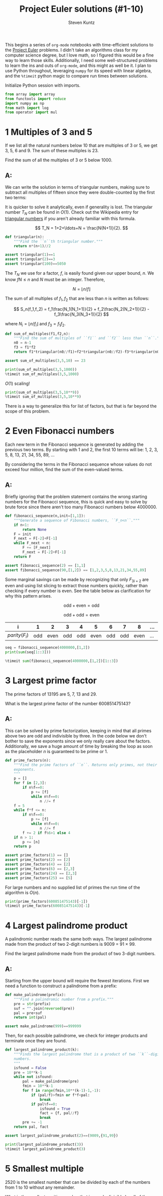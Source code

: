 #+TITLE: Project Euler solutions (#1-10)
#+AUTHOR: Steven Kuntz
#+EMAIL: stevenjkuntz@gmail.com
#+OPTIONS: num:nil toc:1
#+PROPERTY: header-args:jupyter-python :session py :results raw drawer

This begins a series of =org-mode= notebooks with time-efficient solutions to
the [[https://projecteuler.net/][Project Euler]] problems. I didn't take an algorithms class for my computer
science degree, but I love math, so I figured this would be a fine way to learn
those skills. Additionally, I need some well-structured problems to learn the
ins and outs of =org-mode=, and this might as well be it. I plan to use Python
throughout, leveraging =numpy= for its speed with linear algebra, and the
=%timeit= python magic to compare run times between solutions.

Initialize Python session with imports.

#+begin_src jupyter-python :results none
from array import array
from functools import reduce
import numpy as np
from math import log
from operator import mul
#+end_src

* 1 Multiples of 3 and 5
If we list all the natural numbers below 10 that are multiples of 3 or 5,
we get 3, 5, 6 and 9. The sum of these multiples is 23.

Find the sum of all the multiples of 3 or 5 below 1000.

** A:
We can write the solution in terms of triangular numbers, making sure to
subtract all multiples of fifteen since they were double-counted by the first
two terms:

\begin{eqnarray*}
S & = & (3+6+\ldots+999) + (5+10+\ldots+995) - (15+30+\ldots+990) \\
  & = & 3(1+2+\ldots+333) + 5(1+2+\ldots+199) - 15(1+2+\ldots+66) \\
  & = & 3T_{333} + 5T_{199} - 15T_{66}
\end{eqnarray*}

It is quicker to solve it analytically, even if generality is lost. The
triangular number \(T_N\) can be found in \(O(1)\). Check out the Wikipedia
entry for [[https://en.wikipedia.org/wiki/Triangular_number][triangular numbers]] if you aren't already familiar with this formula.

\[ T_N = 1+2+\ldots+N = \frac{N(N+1)}{2}. \]

#+begin_src jupyter-python
def triangular(n):
    """Find the ``n``th triangular number."""
    return n*(n+1)//2

assert triangular(1)==1
assert triangular(2)==3
assert triangular(100)==5050
#+end_src

#+RESULTS:

The \(T_N\) we use for a factor, \(f\), is easily found given our upper bound,
\(n\). We know \(fN\leq n\) and \(N\) must be an integer. Therefore, 

\[ N = \lfloor n/f \rfloor \]

The sum of all multiples of \(f_1,f_2\) that are less than \(n\) is written as
follows:

\[ S_n(f_1,f_2) = f_1\frac{N_1(N_1+1)}{2} + f_2\frac{N_2(N_2+1)}{2} -
f_3\frac{N_3(N_3+1)}{2} \]

where \(N_i = \lfloor n/f_i \rfloor\) and \(f_3 = f_1f_2\).

#+begin_src jupyter-python
def sum_of_multiples(f1,f2,n):
    """Find the sum of multiples of ``f1`` and ``f2`` less than ``n``."""
    n0 = n-1
    f3 = f1*f2
    return f1*triangular(n0//f1)+f2*triangular(n0//f2)-f3*triangular(n0//(f3))

assert sum_of_multiples(3,5,10) == 23

print(sum_of_multiples(3,5,1000))
%timeit sum_of_multiples(3,5,1000)
#+end_src

#+RESULTS:
: 233168
: 529 ns ± 8.78 ns per loop (mean ± std. dev. of 7 runs, 1000000 loops each)

\(O(1)\) scaling!

#+begin_src jupyter-python
print(sum_of_multiples(3,5,10**9))
%timeit sum_of_multiples(3,5,10**9)
#+end_src

#+RESULTS:
: 233333333166666668
: 689 ns ± 4.62 ns per loop (mean ± std. dev. of 7 runs, 1000000 loops each)

There is a way to generalize this for list of factors, but that is far beyond
the scope of this problem.

* 2 Even Fibonacci numbers
Each new term in the Fibonacci sequence is generated by adding the previous
two terms. By starting with 1 and 2, the first 10 terms will be:
1, 2, 3, 5, 8, 13, 21, 34, 55, 89, ...

By considering the terms in the Fibonacci sequence whose values do not exceed
four million, find the sum of the even-valued terms.

** A:
Briefly ignoring that the problem statement contains the wrong starting numbers
for the Fibonacci sequence, this is quick and easy to solve by brute force since
there aren't too many Fibonacci numbers below 4000000.

#+begin_src jupyter-python
def fibonacci_sequence(n,init=[1,1]):
    """Generate a sequence of Fibonacci numbers, ``F_n<n``."""
    if n<1:
        return None
    F = init
    F_next = F[-2]+F[-1]
    while F_next < n:
        F += [F_next]
        F_next = F[-2]+F[-1]
    return F

assert fibonacci_sequence(2) == [1,1]
assert fibonacci_sequence(90,[1,2]) == [1,2,3,5,8,13,21,34,55,89]
#+end_src

#+RESULTS:

Some marginal savings can be made by recognizing that only \(F_{3i+2}\) are even
and using list slicing to extract those numbers quickly, rather than checking if
every number is even. See the table below as clarification for why this pattern
arises.

\[ \text{odd} + \text{even} = \text{odd} \]

\[ \text{odd} + \text{odd} = \text{even} \]

| i               |   1 |    2 |   3 |   4 |    5 |   6 |   7 |    8 | ... | 3i  | 3i+1 | 3i+2 |
|-----------------+-----+------+-----+-----+------+-----+-----+------+-----+-----+------+------|
| \(parity(F_i)\) | odd | even | odd | odd | even | odd | odd | even | ... | odd | odd  | even |

#+begin_src jupyter-python
seq = fibonacci_sequence(4000000,[1,2])
print(sum(seq[1::3]))

%timeit sum(fibonacci_sequence(4000000,[1,2])[1::3])
#+end_src

#+RESULTS:
: 4613732
: 3.66 µs ± 38.9 ns per loop (mean ± std. dev. of 7 runs, 100000 loops each)

* 3 Largest prime factor
The prime factors of 13195 are 5, 7, 13 and 29.

What is the largest prime factor of the number 600851475143?

** A:
This can be solved by prime factorization, keeping in mind that all primes
above two are odd and indivisible by three. In the code below we don't bother to
save the exponents since we only really care about the factors. Additionally, we
save a huge amount of time by breaking the loop as soon as the placeholder \(n\)
is guaranteed to be prime or 1.

#+begin_src jupyter-python
def prime_factors(n):
    """Find the prime factors of ``n``. Returns only primes, not their
    exponents.
    """
    p = []
    for f in [2,3]:
        if n%f==0:
            p += [f]
            while n%f==0:
                n //= f
    f = 5
    while f*f <= n:
        if n%f==0:
            p += [f]
            while n%f==0:
                n //= f
        f += 2 if f%6>1 else 4
    if n > 1:
        p += [n]
    return p

assert prime_factors(1) == []
assert prime_factors(2) == [2]
assert prime_factors(4) == [2]
assert prime_factors(6) == [2,3]
assert prime_factors(24) == [2,3]
assert prime_factors(25) == [5]
#+end_src

#+RESULTS:

For large numbers and no supplied list of primes the run time of the algorithm
is \(O(n)\).

#+begin_src jupyter-python
print(prime_factors(600851475143)[-1])
%timeit prime_factors(600851475143)[-1]
#+end_src

#+RESULTS:
: 6857
: 73.2 µs ± 6.02 µs per loop (mean ± std. dev. of 7 runs, 10000 loops each)

* 4 Largest palindrome product
A palindromic number reads the same both ways. The largest palindrome made
from the product of two 2-digit numbers is 9009 = 91 × 99.

Find the largest palindrome made from the product of two 3-digit numbers.

** A:
Starting from the upper bound will require the fewest iterations. First we need
a function to construct a palindrome from a prefix:

#+begin_src jupyter-python
def make_palindrome(prefix):
    """Find a palindromic number from a prefix."""
    pre = str(prefix)
    suf = "".join(reversed(pre))
    pal = pre+suf
    return int(pal)

assert make_palindrome(999)==999999
#+end_src

#+RESULTS:

Then, for each possible palindrome, we check for integer products and terminate
once they are found.

#+begin_src jupyter-python
def largest_palindrome_product(k):
    """Finds the largest palindrome that is a product of two ``k``-digit
    numbers.
    """
    isfound = False
    pre = 10**k-1
    while not isfound:
        pal = make_palindrome(pre)
        fmin = 10**k-1
        for f in range(fmin,10**(k-1)-1,-1):
            if (pal/f)>fmin or f*f<pal:
                break
            if pal%f==0:
                isfound = True
                fact = {f, pal//f}
                break
        pre += -1
    return pal, fact

assert largest_palindrome_product(2)==(9009,{91,99})

print(largest_palindrome_product(3))
%timeit largest_palindrome_product(3)
#+end_src

#+RESULTS:
: (906609, {993, 913})
: 451 µs ± 5.06 µs per loop (mean ± std. dev. of 7 runs, 1000 loops each)

* 5 Smallest multiple
2520 is the smallest number that can be divided by each of the numbers from
1 to 10 without any remainder.

What is the smallest positive number that is evenly divisible by all of the
numbers from 1 to 20?

** A:
Consider these two composite numbers and their forms in prime factorization.

\[ 12 = 2^2\cdot3^1\cdot5^0 \\
   15 = 2^0\cdot3^1\cdot5^1 \]

We know that \(lcm(12,15)=60=2^2\cdot3^1\cdot5^1\). In other words, the prime
factorization gives us a way to quickly find the LCM. In general terms this
means

\begin{eqnarray*}
k_a          & = & \prod_i p_i^{a_i} \\
k_b          & = & \prod_i p_i^{b_i} \\ 
lcm(k_a,k_b) & = & \prod_i p_i^{\max\{a_i,b_i\}}
\end{eqnarray*}

For all \(k\leq n\in\mathbb{N}\), the LCM must be the product of the primes
raised to their maximum possible power within the limit given. I used [[https://en.wikipedia.org/wiki/Sieve_of_Eratosthenes][the Sieve
of Eratosthenes]] to get a list of primes below an upper bound. You should check
out the Wiki page for a cool visualization of the algorithm. I use =array= data
structures instead of preallocated lists. =array= is a light wrapper on the C
=array=.

#+begin_src jupyter-python
def esieve(n):
    """Find all primes less than ``n`` with the Sieve of Eratosthenes."""
    if n<=2:
        return array('l',[])

    n_odd = n//2
    isprime = array('b',[True]*n_odd)
    for k in range(3,int(n**0.5)+1,2):
        if isprime[k//2]:
            for i in range(k*k//2,n_odd,k):
                isprime[i] = False

    primes = array('l',[2])
    for i in range(1,n//2):
        if isprime[i]:
            primes.append(2*i+1)
    return primes

assert len(esieve(2)) == 0
assert esieve(3) == array('l',[2])
assert esieve(10) == array('l',[2,3,5,7])
assert esieve(20) == array('l',[2,3,5,7,11,13,17,19])
#+end_src

#+RESULTS:

For the sequence we were given, every natural number up to a limit \(n\) is
represented. For every prime \(p\leq n\), there is a maximum possible exponent
\(a\) such that

\[ p^a \leq n \]

Solving for \(a\) gives

\[ a = \lfloor \log_p n \rfloor = \lfloor \ln n / \ln p \rfloor \]

Therefore, the least common multiple of the series \(1,2,...,n\) is the product

\[ lcm(1,2,\ldots,n) = p_1^{a_1}p_2^{a_2}\ldots p_k^{a_k} \]

where \(p_k\leq n\) are prime and \(a_k = \lfloor \log_p n \rfloor\).

#+begin_src jupyter-python
def lcm_naturals(n,primes=None):
    """Find the smallest common multiple of the sequence of natural numbers
    `i<=n'.
    """
    if primes is None:
        primes = esieve(n+1)
    return reduce(mul, [1] + [p**int(log(n)/log(p)) for p in primes])

assert lcm_naturals(10) == 2520

print(lcm_naturals(20))
%timeit lcm_naturals(20)
#+end_src

#+RESULTS:
: 232792560
: 6.89 µs ± 47 ns per loop (mean ± std. dev. of 7 runs, 100000 loops each)

* 6 Sum square difference
The sum of the squares of the first ten natural numbers is,

\[ 1^2 + 2^2 + \ldots + 10^2 = 385 \]

The square of the sum of the first ten natural numbers is,

\[ (1 + 2 + \ldots + 10)^2 = 55^2 = 3025 \]

Hence the difference between the sum of the squares of the first ten natural
numbers and the square of the sum is 3025 − 385 = 2640.

Find the difference between the square of the sum and the sum of the squares of
the first one hundred natural numbers.

** A:
Recall from problem 1 the formula for the \(n\)th triangular number, \(T_n\).

\[ T_n = 1+2+\ldots+n = \frac{n(n+1)}{2} \]

Now consider the [[https://en.wikipedia.org/wiki/Square_pyramidal_number][square pyramidal numbers]], \(P_n\). Again, if you aren't
familiar with this series or its derivation, check out the Wikipedia page.

\[ P_n = 1^2+2^2+\ldots+n^2 = \frac{n(n+1)(2n+1)}{6} \]

#+begin_src jupyter-python
def square_pyramidal(n):
    """Find the ``n``th square pyramidal number."""
    return n*(n+1)*(2*n+1)//6

assert square_pyramidal(1)==1
assert square_pyramidal(2)==5
assert square_pyramidal(4)==30
#+end_src

#+RESULTS:

Let \(f\) be the difference between the sum of the squares and the square of the
sum for the first \(n\) natural numbers. 

\begin{eqnarray*}
f(n) & = & \left[\sum_{i=1}^n i \right]^2 -
           \left[\sum_{i=1}^n i^2 \right] \\
     & = & T_n^2 - P_n
\end{eqnarray*}

#+begin_src jupyter-python
def sum_sq_diff(n):
    """For the first ``n`` natural numbers, find the difference between the
    square of the sum and the sum of the squares.
    """
    return triangular(n)**2 - square_pyramidal(n)

assert sum_sq_diff(10) == 2640

print(sum_sq_diff(100))
%timeit sum_sq_diff(100)
#+end_src

#+RESULTS:
: 25164150
: 522 ns ± 7.52 ns per loop (mean ± std. dev. of 7 runs, 1000000 loops each)

* 7 10001st prime
By listing the first six prime numbers: 2, 3, 5, 7, 11, and 13, we can see
that the 6th prime is 13.

What is the 10 001st prime number?

** A:

We should use the Sieve of Eratosthenes (see problem 5) to find this, but first
we need to approximate what our upper bound should be. [[https://en.wikipedia.org/wiki/Prime_number_theorem#Approximations_for_the_nth_prime_number][According to Dusart]], the
\(n\)th prime, \(p_n\), is bound by the following inequality.

\[ n(\log n + \log\log n - 1) < p_n < n(\log n + \log\log n) \]

for \(n\geq6\).

#+begin_src jupyter-python
def prime_bounds(n):
    """Find the lower and upper bounds of the ``n``th prime."""
    if n<6:
        return [1,14]
    else:
        lim = log(n)+log(log(n))
        return [int(n*(lim-1)),int(n*lim+1)]

assert prime_bounds(4) == [1,14]
assert prime_bounds(6) == [8,15]
assert prime_bounds(10) == [21,32]
#+end_src

#+RESULTS:

I used the upper bound from the above calculation to perform a Sieve of
Eratosthenes and return the 10001st prime. It is interesting to note how
close the prime is to the lower bound.

The overall algorithm should be about the same complexity as the sieve,
\(O(n\log\log n)\). Any additional complexity results from systematic
overestimation of the upper bound. 

#+begin_src jupyter-python
bounds = prime_bounds(10001)
print(bounds)
print(esieve(bounds[1])[10000])

%timeit esieve(prime_bounds(10001)[1])[10000]
#+end_src

#+RESULTS:
: [104318, 114320]
: 104743
: 10.1 ms ± 36.8 µs per loop (mean ± std. dev. of 7 runs, 100 loops each)

* 8 Largest product in a series
The four adjacent digits in the 1000-digit number that have the greatest
product are 9 × 9 × 8 × 9 = 5832.

#+begin_src jupyter-python
number = "73167176531330624919225119674426574742355349194934\
96983520312774506326239578318016984801869478851843\
85861560789112949495459501737958331952853208805511\
12540698747158523863050715693290963295227443043557\
66896648950445244523161731856403098711121722383113\
62229893423380308135336276614282806444486645238749\
30358907296290491560440772390713810515859307960866\
70172427121883998797908792274921901699720888093776\
65727333001053367881220235421809751254540594752243\
52584907711670556013604839586446706324415722155397\
53697817977846174064955149290862569321978468622482\
83972241375657056057490261407972968652414535100474\
82166370484403199890008895243450658541227588666881\
16427171479924442928230863465674813919123162824586\
17866458359124566529476545682848912883142607690042\
24219022671055626321111109370544217506941658960408\
07198403850962455444362981230987879927244284909188\
84580156166097919133875499200524063689912560717606\
05886116467109405077541002256983155200055935729725\
71636269561882670428252483600823257530420752963450"

v = np.array([int(d) for d in number],dtype=int)
#+end_src

#+RESULTS:

Find the thirteen adjacent digits in the 1000-digit number that have the
greatest product. What is the value of this product?

** A:

This is a moving window problem. Let \(N\) be a number with \(n\) digits,  \(\mathbf{p}\)
be a vector where the elements \(p_i\) are the products of \(w > 1\) adjacent
digits of \(N\), starting with \(d_i\).

\[ N = d_1d_2...d_n \]

\[ \mathbf{p} \in \mathbb{R}^{n-w+1} \]

\[ p_i = \prod_{k=i}^{i+w-1} d_k \]

#+begin_src jupyter-python
def adjacent_products(v,w):
    """Find the products of `w' adjacent elements in the vector `v'."""
    n = len(v)
    p = np.ones((n-w+1,),dtype=int)
    for i in range(0,w):
        p = np.multiply(p,v[i:n+i-w+1])
    return p

assert max(adjacent_products(v,4)) == 5832
#+end_src

#+RESULTS:

=numpy= does vector operations extremely quickly.

#+begin_src jupyter-python
print(max(adjacent_products(v,13)))
%timeit adjacent_products(v,13)
#+end_src

#+RESULTS:
: 23514624000
: 20.7 µs ± 88.3 ns per loop (mean ± std. dev. of 7 runs, 10000 loops each)

* 9 Special Pythagorean triplet
A Pythagorean triple is a set of three natural numbers, \(a < b < c\), for
which,

\[ a^2 + b^2 = c^2 \]

For example, \(3^2 + 4^2 = 9 + 16 = 25 = 5^2\).

There exists exactly one Pythagorean triplet for which \(a + b + c = 1000\).
Find the product \(abc\).

** A:

Using [[https://en.wikipedia.org/wiki/Pythagorean_triple#Generating_a_triple][Euclid's formula]] for the primitive Pythagorean triples:

\begin{eqnarray*}
a & = & m^2-n^2 \\
b & = & 2mn \\
c & = & m^2+n^2
\end{eqnarray*}

where \(m>n>0\), \(m\) and \(n\) are coprime (\(gcd(m,n)=1\)) and one is even.
Since we don't necessarily need these triples to be primitive, we'll rewrite the
formula by adding in some common divisor, \(d\).

\begin{eqnarray*}
a & = & d(m^2-n^2) \\
b & = & d(2mn) \\
c & = & d(m^2+n^2)
\end{eqnarray*}

Introducing a constraint on the sum, \(a+b+c=s\), gives

\begin{eqnarray*}
s & = & a + b + c \\
  & = & d(m^2-n^2) + d(2mn) + d(m^2+n^2) \\
  & = & 2dm^2 + 2dmn \\
  & = & 2dm(m+n) \\
  & = & 2dmk
\end{eqnarray*}

A few interesting things to point out here. Try plugging in numbers if any of
these points don't make sense.

1) \(s\) must be divisible by 2.
2) \(s/2\) must be divisible by \(m\).
3) \(m < \sqrt{s/2}\) because \(m < k = m+n\).
4) \(s/(2m)\) must be divisible by \(k = m+n\).
5) \(m\) and \(k = m+n\) are coprime (\(gcd(m,k)=1\)) since \(m\) and \(n\) are coprime.
6) \(k = m+n\) is odd.

From these observations we can write an algorithm that, in the outer loop,
checks all valid \(m\), and, in the inner loop, checks all valid \(k\) for the
chosen \(m\). We know that there is only one triple for \(a+b+c=1000\), but if
we spend the extra time to check all possible entries, we can generalize this
code for problem 39 and 75.

#+begin_src jupyter-python
def gcd(a, b):
    """Find the greatest common divisor of two integers."""
    while b != 0:
        (a, b) = (b, a%b)
    return a

def pythagorean_triples_from_sum(s):
    """Find all Pythagorean triples ``a^2+b^2=c^2`` such that ``a+b+c=s`` and
    ``0<a<b<c<s``.
    """
    if s%2 == 1:
        return []
    trip = []
    for m in range(2,int((s/2)**0.5)+1):
        if (s//2)%m==0:
            if m%2==0:
                k = m+1
            else:
                k = m+2
            while (k < 2*m) and k <= s/(2*m):
                if (s//(2*m))%k==0 and gcd(m,k)==1:
                    d = s//(2*k*m)
                    n = k - m
                    a = d*(m**2-n**2)
                    b = d*2*m*n
                    c = d*(m**2+n**2)
                    trip += [(min(a,b),max(a,b),c)]
                k += 2
    return trip

assert pythagorean_triples_from_sum(12)[0]==(3,4,5)
assert pythagorean_triples_from_sum(40)[0]==(8,15,17)
#+end_src

#+RESULTS:

The algorithm is extremely efficient for this small sum.

#+begin_src jupyter-python
a,b,c = pythagorean_triples_from_sum(1000)[0]
print([a,b,c])
print(a*b*c)

%timeit pythagorean_triples_from_sum(1000)
#+end_src

#+RESULTS:
: [200, 375, 425]
: 31875000
: 5.58 µs ± 45.2 ns per loop (mean ± std. dev. of 7 runs, 100000 loops each)

It is also scalable to large sums since it only needs to check the primitive
triples.

#+begin_src jupyter-python
triples = pythagorean_triples_from_sum(10**9)
for a,b,c in triples:
    print([a,b,c])

%timeit pythagorean_triples_from_sum(10**9)
#+end_src

#+RESULTS:
: [200000000, 375000000, 425000000]
: [218750000, 360000000, 421250000]
: [23437500, 488000000, 488562500]
: 12.8 ms ± 108 µs per loop (mean ± std. dev. of 7 runs, 100 loops each)

* 10 Summation of primes
The sum of the primes below 10 is 2 + 3 + 5 + 7 = 17.

Find the sum of all the primes below two million.

** A:
Sieve of Eratosthenes.

#+begin_src jupyter-python
print(sum(esieve(2000000)))
%timeit sum(esieve(2000000))
#+end_src

#+RESULTS:
: 142913828922
: 169 ms ± 6.08 ms per loop (mean ± std. dev. of 7 runs, 10 loops each)
